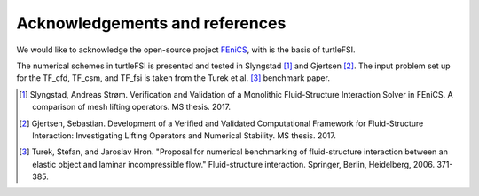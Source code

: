 .. title:: Acknowledgements and references

.. _acknow_ref:

===============================
Acknowledgements and references
===============================

We would like to acknowledge the open-source project `FEniCS <https://www.fenicsproject.org>`_,
with is the basis of turtleFSI.

The numerical schemes in turtleFSI is presented and tested in Slyngstad [1]_ and Gjertsen [2]_.
The input problem set up for the TF_cfd, TF_csm, and TF_fsi is taken from the Turek et al. [3]_ benchmark
paper.

.. [1] Slyngstad, Andreas Strøm. Verification and Validation of a Monolithic Fluid-Structure Interaction Solver in FEniCS. A comparison of mesh lifting operators. MS thesis. 2017.
.. [2] Gjertsen, Sebastian. Development of a Verified and Validated Computational Framework for Fluid-Structure Interaction: Investigating Lifting Operators and Numerical Stability. MS thesis. 2017.
.. [3] Turek, Stefan, and Jaroslav Hron. "Proposal for numerical benchmarking of fluid-structure interaction between an elastic object and laminar incompressible flow." Fluid-structure interaction. Springer, Berlin, Heidelberg, 2006. 371-385.
